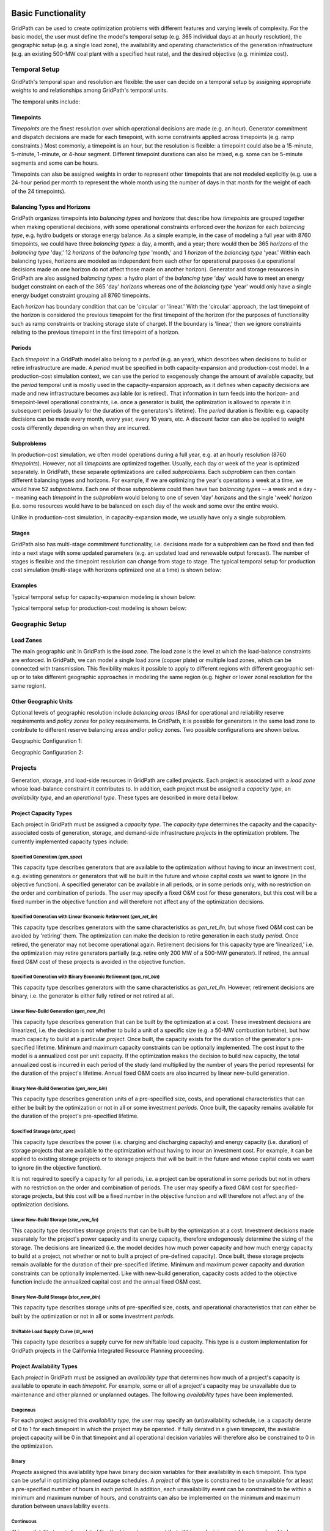 *******************
Basic Functionality
*******************

GridPath can be used to create optimization problems with different features
and varying levels of complexity. For the basic model, the user must
define the model's temporal setup (e.g. 365 individual days at an hourly
resolution), the geographic setup (e.g. a single load zone), the
availability and operating characteristics of the generation infrastructure
(e.g. an existing 500-MW coal plant with a specified heat rate), and the
desired objective (e.g. minimize cost).

.. _temporal-setup-section-ref:

Temporal Setup
==============

GridPath's temporal span and resolution are flexible: the user can decide on
a temporal setup by assigning appropriate weights to and relationships among
GridPath's temporal units.

The temporal units include:

Timepoints
----------

*Timepoints* are the finest resolution over which operational decisions are
made (e.g. an hour). Generator commitment and dispatch decisions are made for
each timepoint, with some constraints applied across timepoints (e.g. ramp
constraints.) Most commonly, a timepoint is an hour, but the resolution is
flexible: a timepoint could also be a 15-minute, 5-minute, 1-minute, or 4-hour
segment. Different timepoint durations can also be mixed, e.g. some can be
5-minute segments and some can be hours.

Timepoints can also be assigned weights in order to represent other
timepoints that are not modeled explicitly (e.g. use a 24-hour period per month
to represent the whole month using the number of days in that month for the
weight of each of the 24 timepoints).

Balancing Types and Horizons
----------------------------

GridPath organizes timepoints into *balancing types* and *horizons* that
describe how *timepoints* are grouped together when making operational
decisions, with some operational constraints enforced over the *horizon* for
each *balancing type*, e.g. hydro budgets or storage energy balance. As a
simple example, in the case of modeling a full year with 8760 timepoints, we
could have three *balancing types*: a day, a month, and a year; there would
then be 365 *horizons* of the *balancing type* 'day,' 12 *horizons* of the
*balancing type* 'month,' and 1 *horizon* of the *balancing type* 'year.'
Within each balancing types, horizons are modeled as independent from each
other for operational purposes (i.e operational decisions made on one
horizon do not affect those made on another horizon). Generator and storage
resources in GridPath are also assigned *balancing types*: a hydro plant
of the *balancing type* 'day' would have to meet an energy budget constraint
on each of the 365 'day' *horizons* whereas one of the *balancing type*
'year' would only have a single energy budget constraint grouping all 8760
timepoints.

Each *horizon* has boundary condition that can be 'circular' or 'linear.' With
the 'circular' approach, the last timepoint of the horizon is considered the
previous timepoint for the first timepoint of the horizon (for the purposes
of functionality such as ramp constraints or tracking storage state of
charge). If the boundary is 'linear,' then we ignore constraints relating to
the previous timepoint in the first timepoint of a horizon.


Periods
-------

Each *timepoint* in a GridPath model also belong to a *period* (e.g. an year),
which describes when decisions to build or retire infrastructure are made. A
*period* must be specified in both capacity-expansion and production-cost
model. In a production-cost simulation context, we can use the period to
exogenously change the amount of available capacity, but the *period*
temporal unit is mostly used in the capacity-expansion approach, as it
defines when capacity decisions are made and new infrastructure becomes
available (or is retired). That information in turn feeds into the horizon-
and timepoint-level operational constraints, i.e. once a generator is build,
the optimization is allowed to operate it in subsequent periods (usually for
the duration of the generators's lifetime). The *period* duration is
flexible: e.g. capacity decisions can be made every month, every year, every
10 years, etc. A discount factor can also be applied to weight costs
differently depending on when they are incurred.


Subproblems
-----------

In production-cost simulation, we often model operations during a full
year, e.g. at an hourly resolution (8760 *timepoints*). However, not all
*timepoints* are optimized together. Usually, each day or week of the year
is optimized separately. In GridPath, these separate optimizations are
called *subproblems*. Each *subproblem* can then contain different balancing
types and horizons. For example, if we are optimizing the year's operations
a week at a time, we would have 52 *subproblems*. Each one of those
*subproblems* could then have two *balancing types* -- a week and a day --
meaning each *timepoint* in the *subproblem* would belong to one of seven
'day' *horizons* and the single 'week' *horizon* (i.e. some resources would
have to be balanced on each day of the week and some over the entire week).

Unlike in production-cost simulation, in capacity-expansion mode, we usually
have only a single subproblem.

Stages
------

GridPath also has multi-stage commitment functionality, i.e. decisions made
for a subproblem can be fixed and then fed into a next stage with some updated
parameters (e.g. an updated load and renewable output forecast). The number
of stages is flexible and the timepoint resolution can change from stage to
stage. The typical temporal setup for production cost simulation
(multi-stage with horizons optimized one at a time) is shown below:

Examples
--------

Typical temporal setup for capacity-expansion modeling is shown below:

.. image:: ../graphics/temporal_cap_exp.png


Typical temporal setup for production-cost modeling is shown below:

.. image:: ../graphics/temporal_prod_cost.png



Geographic Setup
================

Load Zones
----------

The main geographic unit in GridPath is the *load zone*. The load zone is
the level at which the load-balance constraints are enforced. In GridPath,
we can model a single load zone (copper plate) or multiple load zones, which
can be connected with transmission. This flexibility makes it possible to
apply to different regions with different geographic set-up or to take
different geographic approaches in modeling the same region (e.g. higher or
lower zonal resolution for the same region).

Other Geographic Units
----------------------

Optional levels of geographic resolution include *balancing areas* (BAs) for
operational and reliability reserve requirements and *policy zones* for
policy requirements. In GridPath, it is possible for generators in the same
load zone to contribute to different reserve balancing areas and/or policy
zones. Two possible configurations are shown below.

Geographic Configuration 1:

.. image:: ../graphics/lz_ba_rel1.png

Geographic Configuration 2:

.. image:: ../graphics/lz_ba_rel2.png

Projects
========

Generation, storage, and load-side resources in GridPath are called
*projects*. Each project is associated with a *load zone* whose load-balance
constraint it contributes to. In addition, each project must be assigned a
*capacity type*, an *availability type*, and an *operational type*. These
types are described in more detail below.

.. _project-capacity-type-section-ref:

Project Capacity Types
----------------------
Each project in GridPath must be assigned a *capacity type*. The *capacity
type* determines the capacity and the capacity-associated costs of
generation, storage, and demand-side infrastructure *projects* in the
optimization problem. The currently implemented capacity types include:

Specified Generation (*gen_spec*)
^^^^^^^^^^^^^^^^^^^^^^^^^^^^^^^^^
This capacity type describes generators that are available to the optimization
without having to incur an investment cost, e.g. existing generators or
generators that will be built in the future and whose capital costs we want
to ignore (in the objective function). A specified generator can be available
in all periods, or in some periods only, with no restriction on the order
and combination of periods. The user may specify a fixed O&M cost for these
generators, but this cost will be a fixed number in the objective function
and will therefore not affect any of the optimization decisions.


Specified Generation with Linear Economic Retirement (*gen_ret_lin*)
^^^^^^^^^^^^^^^^^^^^^^^^^^^^^^^^^^^^^^^^^^^^^^^^^^^^^^^^^^^^^^^^^^^
This capacity type describes generators with the same characteristics as
*gen_ret_lin*, but whose fixed O&M cost can be avoided by 'retiring' them.
The optimization can make the decision to retire generation in each study
*period*. Once retired, the generator may not become operational
again. Retirement decisions for this capacity type are 'linearized,' i.e.
the optimization may retire generators partially (e.g. retire only 200 MW of
a 500-MW generator). If retired, the annual fixed O&M cost of these projects
is avoided in the objective function.

Specified Generation with Binary Economic Retirement (*gen_ret_bin*)
^^^^^^^^^^^^^^^^^^^^^^^^^^^^^^^^^^^^^^^^^^^^^^^^^^^^^^^^^^^^^^^^^^^
This capacity type describes generators with the same characteristics as
*gen_ret_lin*. However, retirement decisions are binary, i.e. the generator
is either fully retired or not retired at all.

Linear New-Build Generation (*gen_new_lin*)
^^^^^^^^^^^^^^^^^^^^^^^^^^^^^^^^^^^^^^^^^^^
This capacity type describes generation that can be built by the
optimization at a cost. These investment decisions are linearized, i.e.
the decision is not whether to build a unit of a specific size (e.g. a
50-MW combustion turbine), but how much capacity to build at a particular
*project*. Once built, the capacity exists for the duration of the
generator's pre-specified lifetime. Minimum and maximum capacity constraints
can be optionally implemented. The cost input to the model is a annualized
cost per unit capacity. If the optimization makes the decision to build
new capacity, the total annualized cost is incurred in each period of the study
(and multiplied by the number of years the period represents) for the
duration of the project's lifetime. Annual fixed O&M costs are also incurred
by linear new-build generation.

Binary New-Build Generation (*gen_new_bin*)
^^^^^^^^^^^^^^^^^^^^^^^^^^^^^^^^^^^^^^^^^^^
This capacity type describes generation units of a pre-specified size, costs,
and operational characteristics that can either be built by the optimization
or not in all or some investment *periods*. Once built, the capacity remains
available for the duration of the project's pre-specified lifetime.

Specified Storage (*stor_spec*)
^^^^^^^^^^^^^^^^^^^^^^^^^^^^^^^
This capacity type describes the power (i.e. charging and discharging
capacity) and energy capacity (i.e. duration) of storage projects that are
available to the optimization without having to incur an investment cost.
For example, it can be applied to existing storage projects or to
storage projects that will be built in the future and whose capital costs we
want to ignore (in the objective function).

It is not required to specify a capacity for all periods, i.e. a project can
be operational in some periods but not in others with no restriction on the
order and combination of periods. The user may specify a fixed O&M cost for
specified-storage projects, but this cost will be a fixed number in the
objective function and will therefore not affect any of the optimization
decisions.

Linear New-Build Storage (*stor_new_lin*)
^^^^^^^^^^^^^^^^^^^^^^^^^^^^^^^^^^^^^^^^^
This capacity type describes storage projects that can be built by the
optimization at a cost. Investment decisions made separately for the
project's power capacity and its energy capacity, therefore endogenously
determine the sizing of the storage. The decisions are linearized (i.e. the
model decides how much power capacity and how much energy capacity to build
at a project, not whether or not to built a project of pre-defined capacity).
Once built, these storage projects remain available for the duration of their
pre-specified lifetime. Minimum and maximum power capacity and duration
constraints can be optionally implemented. Like with new-build generation,
capacity costs added to the objective function include the annualized
capital cost and the annual fixed O&M cost.

Binary New-Build Storage (*stor_new_bin*)
^^^^^^^^^^^^^^^^^^^^^^^^^^^^^^^^^^^^^^^^^^^
This capacity type describes storage units of pre-specified size, costs, and
operational characteristics that can either be built by the optimization or
not in all or some investment *periods*.

Shiftable Load Supply Curve (*dr_new*)
^^^^^^^^^^^^^^^^^^^^^^^^^^^^^^^^^^^^^^
This capacity type describes a supply curve for new shiftable load capacity.
This type is a custom implementation for GridPath projects in the California
Integrated Resource Planning proceeding.


Project Availability Types
--------------------------
Each *project* in GridPath must be assigned an *availability type* that
determines how much of a project's capacity is available to operate in each
*timepoint*. For example, some or all of a project's capacity may be
unavailable due to maintenance and other planned or unplanned outages. The
following *availability types* have been implemented.

Exogenous
^^^^^^^^^
For each project assigned this *availability type*, the user may specify an
(un)availability schedule, i.e. a capacity derate of 0 to 1 for each
timepoint in which the project may be operated. If fully derated in a given
timepoint, the available project capacity will be 0 in that timepoint and all
operational decision variables will therefore also be constrained to 0 in the
optimization.

Binary
^^^^^^
*Projects* assigned this availability type have binary decision variables
for their availability in each timepoint. This type can be useful in
optimizing planned outage schedules. A *project* of this type is constrained
to be unavailable for at least a pre-specified number of hours in each
*period*. In addition, each unavailability event can be constrained to be
within a minimum and maximum number of hours, and constraints can also be
implemented on the minimum and maximum duration between unavailability events.

Continuous
^^^^^^^^^^
This *availability type* is formulated like the *binary* type except that
all binary decision variables are relaxed to be continuous with bounds
between 0 and 1. This can be useful to address computational difficulties
when modeling endogenous *project* availabilities.


Project Operational Types
-------------------------
Each project in GridPath must be assigned an *operational type*. The
*operational_type* determines the operational capabilities of a project. The
currently implemented operational types include:

Simple Generation (*gen_simple*)
^^^^^^^^^^^^^^^^^^^^^^^^^^^^^^^^
This operational type describes generators that can vary their output
between 0 and full capacity in every timepoint in which they are available
(i.e. they have power output variable but no commitment variables associated
with them). The heat rate of these generators does not degrade below full
load and they can be allowed to provide upward and/or downward reserves.
Costs for this operational type include fuel costs, variable O&M costs, and
startup and shutdown costs.

Must-Run Generation (*gen_must_run*)
^^^^^^^^^^^^^^^^^^^^^^^^^^^^^^^^^^^^
This operational type describes generators that produce constant power equal
to their capacity in all timepoints when they are available. They cannot
provide reserves. Costs for this operational type include fuel costs and
variable O&M costs.

Always-On Generation (*gen_always_on*)
^^^^^^^^^^^^^^^^^^^^^^^^^^^^^^^^^^^^^^
This operational type describes generators that must produce power in all
timepoints they are available; unlike the must-run generators, however, they
can vary power output between a pre-specified minimum stable level (greater
than 0) and their available capacity. Always-on generators cannot provide
reserves. Ramp rate limits can be optionally specified. Costs for this
operational type include fuel costs and variable O&M costs.

Binary-Commit Generation (*gen_commit_bin*)
^^^^^^^^^^^^^^^^^^^^^^^^^^^^^^^^^^^^^^^^^^^
This operational types describes generators that can be turned on and off,
i.e. that have binary commitment variables associated with them. The
optimization makes commitment and power output decisions in every timepoint.
If the generators are not committed, power output is 0. If they are
committed, these generators can vary power output between a pre-specified
minimum stable level (greater than 0) and their available capacity. Run-up
and shut-down trajectories can be optionally modeled. Heat rate degradation
below full load is considered. These generators can optionally be allowed to
provide upward and/or downward reserves. Ramp rate limits as well us minimum
up and down time constraints are implemented. Starts and stops -- and the
associated cost and emissions -- can be tracked and constrained for these
generators. Costs for this operational type include fuel costs, variable O&M
costs, and startup and shutdown costs.

Continuous-Commit Generation (*gen_commit_lin*)
^^^^^^^^^^^^^^^^^^^^^^^^^^^^^^^^^^^^^^^^^^^^^^^
This operational type is the same as the *gen_commit_bin* operational type,
but the commitment decisions are declared as continuous (with bounds of 0 to
1) instead of binary, so 'partial' generators can be committed. This
treatment can be helpful in situations when mixed-integer problem runtimes
are long and is similar to loosening the MIP gap (but can target specific
generators).

Capacity-Commit Generation (*gen_commit_cap*)
^^^^^^^^^^^^^^^^^^^^^^^^^^^^^^^^^^^^^^^^^^^^^

This operational type is particularly well suited for application to 'fleets'
of generators with the same characteristics. For example, we could have a
GridPath project with a total capacity of 2000 MW, which actually consists
of four 500-MW units. The optimization decides how much total capacity to
commit (i.e. turn on), e.g. if 2000 MW are committed, then four generators (x
500 MW) are on and if 500 MW are committed, then one generator is on, etc.
The capacity commitment decision variables are continuous. This approach
makes it possible to reduce problem size by grouping similar generators
together and linearizing the commitment decisions.

The optimization makes the capacity-commitment and dispatch decisions in
every timepoint. Project power output can vary between a minimum loading level
(specified as a fraction of committed capacity) and the committed capacity
in each timepoint when the project is available. Heat rate degradation below
full load is considered. These projects can be allowed to provide upward
and/or downward reserves.

No standard approach exists for applying ramp rate and minimum up and down
time constraints to this operational type. GridPath does include
experimental functionality for doing so. Starts and stops -- and the
associated cost and emissions -- can also be tracked and constrained for
this operational type.

Costs for this operational type include fuel costs, variable O&M costs, and
startup and shutdown costs.


Curtailable Hydro Generation (*gen_hydro*)
^^^^^^^^^^^^^^^^^^^^^^^^^^^^^^^^^^^^^^^^^
This operational type describes the operations of hydro generation. These
projects can vary power output between a minimum and maximum level specified
for each horizon, and must produce a pre-specified amount of energy on each
horizon when they are available, some of which may be curtailed. The
curtailable hydro projects can be allowed to provide upward and/or downward
reserves. Timepoint-to-timepoint ramp rate limits can optionally be enforced.
Costs for this operational type include variable O&M costs.

Non-Curtailable Hydro Generation (*gen_hydro_must_take)
^^^^^^^^^^^^^^^^^^^^^^^^^^^^^^^^^^^^^^^^^^^^^^^^^^^^^^^
This operational type describes the operations of hydro generation and is
like the *gen_hydro* operational type except that curtailment is not
allowed.

Curtailable Variable Generation (*gen_var*)
^^^^^^^^^^^^^^^^^^^^^^^^^^^^^^^^^^^^^^^^^^^
This operational type describes generators whose power output is equal to a
pre-specified fraction of their available capacity (a capacity factor
parameter) in every timepoint. Curtailment is allowed. GridPath includes
experimental features to allow these generators to provide upward and/or
downward reserves. Costs for this operational type include variable O&M costs.

Non-curtailable Variable Generation (*gen_var_must_take*)
^^^^^^^^^^^^^^^^^^^^^^^^^^^^^^^^^^^^^^^^^^^^^^^^^^^^^^^^^
This operational type is like the *gen_var* type except that curtailment is
not allowed.

Storage (*stor*)
^^^^^^^^^^^^^^^^
This operational type describes a generic storage resource. It can be
applied to a battery, to a pumped-hydro project or another storage
technology. The type is associated with three main variables in each
timepoint when the project is available: the charging level, the discharging
level, and the energy available in storage. The first two are constrained to
be less than or equal to the project's power capacity. The third is
constrained to be less than or equal to the project's energy capacity. The
model tracks the stage of charge in each timepoint based on the charging and
discharging decisions in the previous timepoint, with adjustments for
charging and discharging efficiencies. Storage projects can be allowed to
provide upward and/or downward reserves. Costs for this operational type
include variable O&M costs.

Shiftable Load (*dr_shift*)
^^^^^^^^^^^^^^^^^^^^^^^^^^^
This operational type describes a generic shiftable load resource. There are
two opertional variables in each timepoint: one for shifting load up (adding
load) and another for shifting load down (subtracting load). These cannot
exceed the power capacity of the project and must meet an energy balance
constrain on each horizon. Efficiency losses are not currently implemented.
There are two opertional variables: shift load up (add load) and shift load
down (subtract load). These cannot exceed the power capacity of the project
and must meet an energy balance constraint on each horizon (no efficiency
loss implemented).


.. _load-balance-section-ref:

Load Balance
============

The load-balance constraint in GridPath consists of production components
and consumption components that are added by various GridPath modules
depending on the selected features. The sum of the production components
must equal the sum of the consumption components in each zone and timepoint.

At a minimum, for each load zone and timepoint, the user must specify a
static load requirement input as a consumption component. On the production
side, the model aggregates the power output of projects in the respective
load zone and timepoint.

.. note:: Net power output from storage and demand-side resources can be
    negative and is currently aggregated with the 'project' production
    component.

Net transmission into/out of the load zone is another possible production
component (see 'Transmission' section under 'Optional Functionality' below).

The user may also optionally allow unserved energy and/or overgeneration to be
incurred by adding the respective variables to the production and
consumption components respectively, and assigning a per unit cost for each
load-balance violation type.

.. _objective-section-ref:

Objective Function
==================

GridPath's objective function consists of modularized components. This
modularity allows for different objective functions to be defined. Here, we
discuss the objective of minimizing total system costs.

Its most basic version includes the aggregated project capacity costs and
aggregated project operational costs, and any load-balance penalties
incurred (i.e. the aggregated unserved energy and/or overgeneration costs).

Other standard objective function components include:

    * aggregated transmission line capacity investment costs
    * aggregated transmission operational costs (hurdle rates)
    * aggregated reserve violation penalties

GridPath also can include custom objective function components that may not
be standard for all systems. Examples currently include:

    * local capacity shortage penalties
    * planning reserve margin costs
    * various tuning costs

All costs are net present value costs, with a user-specified discount factor
applied to call costs depending on the period in which they are incurred.


**********************
Optional Functionality
**********************

Transmission
============
In GridPath, the user can include transmission line flows and transmission
topography by selecting the 'transimssion' feature and specifying the
available transmission lines and which load zones they connect.

For each load zone and timepoint, the net flow on all transmission lines
connected to the load zone is aggregated and added as a production
component to the load balance constraint (see
:ref:`load-balance-section-ref`).

.. note:: If there is a net flow *out* of a load zone, the load-balance
    constraint 'production' component is a negative number.

Transmission features modules also add a transmission-capacity-costs
component and a transmission-operational-costs component to the objective
function (see :ref:`objective-section-ref`).

Like with GridPath 'projects,' transmission lines must be assigned a
capacity type, which determines their capacity availability and costs, and an
operational type, which determines their operational characteristics and costs.

The transmission network in GridPath can currently be modeled using a linear
transport model only. In the future, we may add DC and/or AC network
capability.


Transmission Capacity Types
---------------------------
Each transmission line in GridPath must be assigned a *capacity type*. The
line's *capacity type* determines the available transmission capacity and the
capacity-associated costs. The currently implemented capacity types include:

Specified Transmission (*tx_spec*)
^^^^^^^^^^^^^^^^^^^^^^^^^^^^^^^^^^
This capacity type describes transmission lines that are available to the
optimization without having to incur an investment cost, e.g. existing
lines or lines that will be built in the future and whose capital costs
we want to ignore (in the objective function). A specified transmission line
can be available in all periods, or in some periods only, with no
restriction on the order and combination of periods. The two transmission
line directions may have different specified capacites.

Linear New-Build Transmission (*tx_new_lin*)
^^^^^^^^^^^^^^^^^^^^^^^^^^^^^^^^^^^^^^^^^^^^

This capacity type describes transmission that can be built by the
optimization at a cost. These investment decisions are linearized, i.e.
the decision is not whether to build a specific transmission line, but how
much capacity to build at a particular transmission corridor. Once built, the
capacity remains available for the duration of the line's pre-specified
lifetime. The cost input to the model is an annualized cost per unit capacity.
If the optimization makes the decision to build new capacity, the total
annualized cost is incurred in each period of the study (and multiplied by
the number of years the period represents) for the duration of the project's
lifetime. Annual fixed O&M costs are also incurred by linear new-build
transmission lines.

Transmission Operational Types
------------------------------
Transmission lines in GridPath must be assigned an *operational type*. The
*operational type* determines the formulation of the operational
capabilities of the transmission line. The *operational types* currently
implemented include:

Linear Transport Transmission (*tx_simple*)
^^^^^^^^^^^^^^^^^^^^^^^^^^^^^^^^^^^^^^^^^^^
Transmission line flows are simulated using a linear transport model,
i.e. transmission flow is constrained to be less than or equal to the line
capacity.

DC Power Flow (*tx_dcopf*)
^^^^^^^^^^^^^^^^^^^^^^^^^^
GridPath can also model DC power flow on the transmission network by
assigning the *tx_dcopf* operational type to the transmission lines modeled.
DC power flow is a linearized approach to the AC Power Flow problem, which
is a non-linear, non-convex set of equations describing the energy flow
through each transmission line. The three main assumptions for the DC power
flow approximation are: 1) line resistances are negligible compared to line
reactances, so reactive power flows can be neglected; 2) voltage magnitudes at
each bus are kept at their nominal value; and 3) voltage angle differences
across branches are small enough such that the sine of the difference can be
approximated by the difference, i.e. :math:`\sin(\theta) \approx \theta`.

Using these approximations, the power flow problem becomes linear and can be
added to our capacity-expansion / unit commitment model using an additional
set of constraints for flows on each *tx_dcopf* line.

.. warning:: Transmission operational types can be optionally be mixed.
    However, if there are any transmission lines that do not have the
    *tx_dcopf* operational types, they will simply not be considered when
    setting up the network constraints laid out in the *tx_dcopf* module, so
    the network flows will be inaccurate.

.. warning:: GridPath uses one user-specified reactance to characterize a
    transmission line and this value doesn't change across time periods, even
    when the planned transmission capacity changes or when the model selects to
    build additional capacity (in the case of new build transmission). If
    this is not a reasonable assumption for the transmission system of
    interest, we recommended not to use the *tx_dcopf* operational type.

Operating Reserves
==================
GridPath can optionally model a range of operating reserve types, including
regulation up and down, spinning reserves, load-following up and down, and
frequency response. The implementation of each reserve type is standardized.
The user must define the reserve balancing areas along with any penalties
for violation of the reserve-balance constraints. For each balancing area,
the reserve requirement for each timepoint must be specified. Only
exogenously-specified reserves are implemented at this stage. Each project
that can provide the reserve type must then be assigned a balancing area to
whose reserve-balance constraint it can contribute. The project-level
reserve-provision variables are dynamically added to the project's operating
constraints if the project can provide each reserve type. Total reserve
provision by projects in each balancing area is then aggregated and
constrained to equal the BA's reserve requirement in each timepoint. The
user can optionally allow these constraints to be violated at a cost. Any
reserve-balance constraint violation penalty costs are added to the
objective function.

Reliability
===========
GridPath can optionally model a planning-reserve capacity requirement (PRM).
The user must the define the zones with a PRM requirement and the
requirement level for each PRM zone and period. Each project that can
contribute capacity (i.e. expected load-carrying capability -- ELCC --
greater than 0) must be assigned a PRM zone to whose reserve-balance
constraint it can contribute. The PRM reserve-balance constraint is a
period-level constraint. Projects can contribute a fraction of their
capacity as their ELCC via the *prm_simple* module. See
:ref:`custom-modules-section-ref`) for some advanced reliability functionality.


Policy
======

Renewable Portfolio Standard (RPS)
----------------------------------
GridPath can optionally impose renewable portfolio standard requirements.
The user must first define the zones with an RPS requirement. The RPS
requirement is a period-level constraint (not all periods must have a
requirement). Each RPS-eligible project must be assigned an RPS zone to
whose requirement it can contribute. The amount of RPS-eligible energy a
project contributes in each timepoint is determined by its operational type
(e.g. a must-run biomass plant will contribute its full capacity times the
timepoint duration in every timepoint while a wind project will contribute
its capacity factor times its capacity). The model aggregates all projects'
contributions for each period and ensures that the RPS requirement is met in
each RPS zone and period.

Carbon Cap
----------
GridPath can optionally impose an carbon cap constraint. The user must
first define the zones with an emissions cap and the cap level by period (not
all periods must have a requirement). Each carbon-emitting project must be
assigned a *carbon cap zone* to whose emissions it can contribute. The amount
of carbon emissions from a project in each timepoint is determined by its
operational type and fuel. The model aggregates all projects' contributions
for each period and ensures that the total emissions stay below the cap in
each *carbon cap zone* and *period*.

GridPath can also optionally apply an emissions factor to energy imports
into an emissions zone. For the purpose, the relevant transmission lines
(i.e. transmission lines that connect the emissions zone to other zones)
must be assigned an emissions zone and an emissions intensity per unit
energy. These emissions are then added to the emissions cap constraint.

The emissions cap could be applied to carbon emissions or to other types of
emissions.

.. _custom-modules-section-ref:

Custom Modules
==============
GridPath can include custom modules depending on the region or
system models. For example, for studies in the California
Integrated Resource Planning proceedings, GridPath includes
constraints on transmission simultaneous flow limits and advanced reliability
functionality such as:

* *ELCC surface module*: this module has substantial exogenous data
  requirements, but makes it possible to dynamically adjust the ELCC of some
  projects depending on the resource build-out (e.g. as more solar is built,
  the marginal ELCC becomes smaller)
* *Energy-only / partial deliverability*: ability to de-rate ELCC eligibility
  to less than the full project capacity (before applying the simple PRM
  fraction or the ELCC surface), since in some cases full deliverability may
  require additional costs to be incurred (e.g. for transmission, etc.)
* *Energy-limits*: additional limits on ELCC based on energy-limitations
  (e.g. for storage)

Similar custom functionality can be added for other systems and easily
excluded when not needed.

**********
Approaches
**********

GridPath can be used in production-cost simulation or capacity-expansion mode
depending on whether "projects" of the "new_build" capacity types are included
in the model. To be implemented is functionality to change the objective
function in order to be able to take an asset-valuation approach (i.e. profit-
maximization instead of cost-minimization) or optimize for something other
than cost (e.g. minimize CO2 emissions).

Production-Cost Simulation
==========================

Production-cost simulation models, also called unit-commitment and dispatch
models, simulate the operations of a specified power system with a high
level fidelity -- at a high temporal resolution (e.g. hours to 5-minute
segments) and considering the detailed operating characteristics of
generators -- but generally over a fairly short period of time (e.g.
optimizing a year one day at a time). These models are adept at optimizing
the day-to-day operations of a fixed electric power system, provide
information on system reliability, assess transmission congestion, and
produce simulated locational marginal prices. They can also be used to
evaluate the impact of additions or retirements of capacity. As the number
of resources under considerations increases, however, so does the
number of possible combinations we need to simulate, making analysis using
production-cost simulation increasingly intensive and cumbersome. Answering
questions about how to develop the grid in the future as demand,
technologies, and policies change therefore requires additional types of
modeling capability.

Capacity-Expansion
==================

While production cost simulation models seek to optimize the operations of a
power system with a fixed set of resources specified by the user,
capacity-expansion models are designed to understand how the system should
evolve over time: they try to answer the question of what resources to
invest in among many options in order to meet system goals over time, i.e.
what grid infrastructure is most cost-effective while ensuring that the
system operates reliably and meeting policy targets.

The capacity expansion model minimizes the overall system cost over some
planning horizon, considering both capital costs (generators, transmission,
storage, any asset) and variable or operating costs subject to various
technical (e.g. generator limits, wind and solar availability, transmission
limits across corridors, hydro limits) and policy constraints (e.g.
renewable energy mandates, GHG targets).

Because capacity-expansion models have to optimize over several years or
decades, selecting generation, and transmission assets from many different
available options, the problem can get large quickly. In order to have
reasonable runtime, these models often simplify aspects of the electricity
grid, both in space and time. Spatially, most models will consider only
balancing areas or states as nodes (so all substations with the BA are
clubbed together). Temporally, only representative days and hours may be
used, and then given weights to represent a whole year e.g. one day per
month, and either 24 hours, or 6 time blocks (each representing 4 hours).
This simplification makes the linear optimization problem tractable. If the
spatial resolution is small, the temporal resolution may be increased, and
vice versa. An advantage of GridPath is that, unlike other similar
platforms, it leaves the decision for where to simplify and where to add
resolution is left up to the user, making it possible to tailor the problem
formulation to the question at hand, the available computational resources,
and the available time.

After the system is “built” by a capacity-expansion problem, the system should
be simulated for the entire year (or years) using a production-cost model to
ensure that the decisions made using representative time slices produce a
system that can operate reliably at every time point of the year. The
production cost model takes a given electric system (similar to the
Greening-the-Grid study that used the CEA plans) and solves the model to
ensure demand equals supply, and all constraints like generator limits,
transmission flows, ramp rates, and policy constraints are all met.

Capacity-expansion and production cost models are therefore complementary.
The former allows us to quickly explore many options for how the power
system ought to evolve over time and find the optimal solution; the latter
can help us ensure that the system we design does in fact perform as we
intended (e.g. that it serves load reliably and meets policy targets).

GridPath's architecture makes it possible for the same modules to be re-used
in production-cost or capacity-expansion modeling settings, allowing for a
seamless transition from one approach to the other, as datasets can be more
easily reused.

Linear, Mixed-Integer, and Non-Linear Formulations
==================================================

Depending on how modules are combined, linear, mixed-integer, and non-linear
problem formulations are possible in GridPath. Some modules are
interchangeable, with the variable domain (e.g. binary vs. continuous with 0
to 1 bounds) the only difference in the final formulation.
